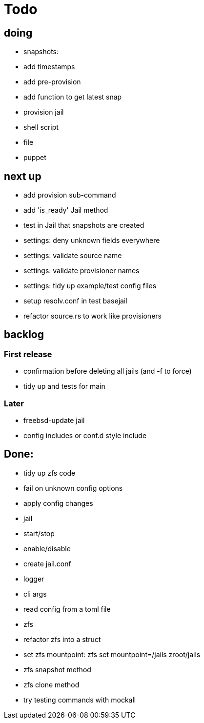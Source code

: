 = Todo

== doing

 * snapshots:
    * add timestamps
    * add pre-provision
    * add function to get latest snap
* provision jail
  * shell script
  * file
  * puppet

== next up

 * add provision sub-command
 * add 'is_ready' Jail method
 * test in Jail that snapshots are created
 * settings: deny unknown fields everywhere
 * settings: validate source name
 * settings: validate provisioner names
 * settings: tidy up example/test config files
 * setup resolv.conf in test basejail
 * refactor source.rs to work like provisioners

== backlog

=== First release

* confirmation before deleting all jails (and -f to force)
* tidy up and tests for main

=== Later

* freebsd-update jail
* config includes or conf.d style include

== Done:

* tidy up zfs code
* fail on unknown config options
* apply config changes
* jail
  * start/stop
  * enable/disable
* create jail.conf
* logger
* cli args
* read config from a toml file
* zfs
  * refactor zfs into a struct
  * set zfs mountpoint: zfs set mountpoint=/jails zroot/jails
  * zfs snapshot method
  * zfs clone method
* try testing commands with mockall